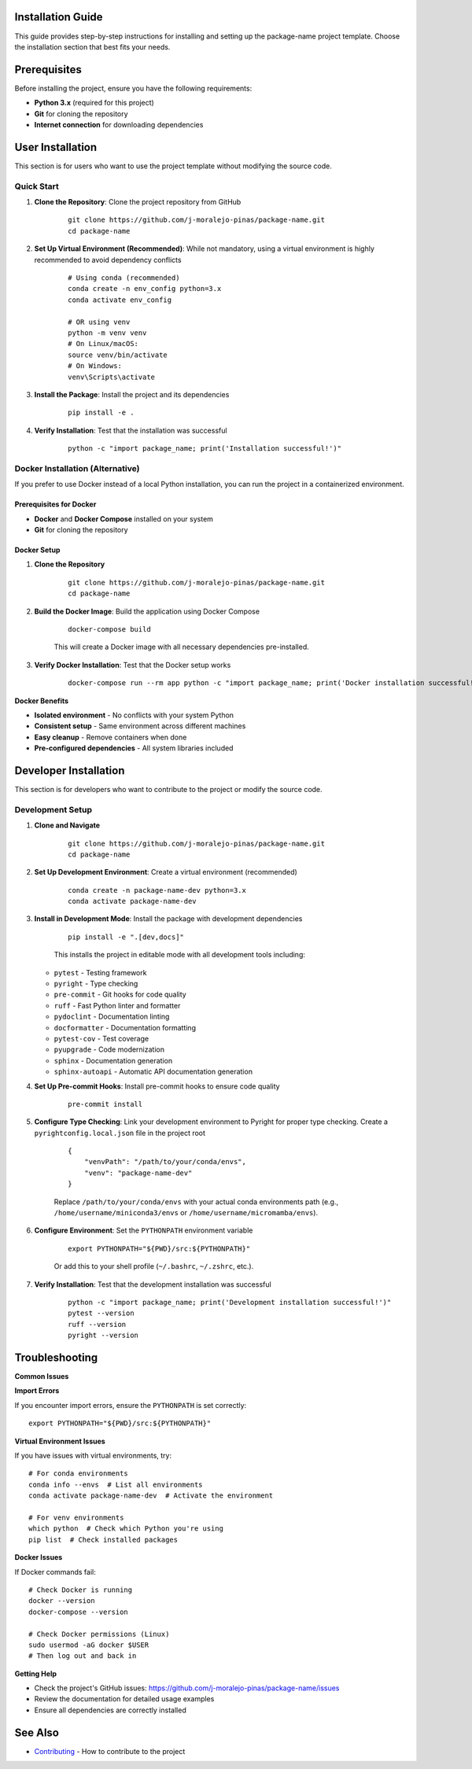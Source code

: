 Installation Guide
==================

This guide provides step-by-step instructions for installing and setting up the package-name project template. Choose the installation section that best fits your needs.

.. contents:: Table of Contents
    :local:
    :depth: 2

Prerequisites
=============

Before installing the project, ensure you have the following requirements:

* **Python 3.x** (required for this project)
* **Git** for cloning the repository
* **Internet connection** for downloading dependencies

User Installation
=================

This section is for users who want to use the project template without modifying the source code.

Quick Start
-----------

1. **Clone the Repository**: Clone the project repository from GitHub

    ::

        git clone https://github.com/j-moralejo-pinas/package-name.git
        cd package-name

2. **Set Up Virtual Environment (Recommended)**: While not mandatory, using a virtual environment is highly recommended to avoid dependency conflicts

    ::

        # Using conda (recommended)
        conda create -n env_config python=3.x
        conda activate env_config

        # OR using venv
        python -m venv venv
        # On Linux/macOS:
        source venv/bin/activate
        # On Windows:
        venv\Scripts\activate

3. **Install the Package**: Install the project and its dependencies

    ::

        pip install -e .

4. **Verify Installation**: Test that the installation was successful

    ::

        python -c "import package_name; print('Installation successful!')"

Docker Installation (Alternative)
---------------------------------

If you prefer to use Docker instead of a local Python installation, you can run the project in a containerized environment.

Prerequisites for Docker
~~~~~~~~~~~~~~~~~~~~~~~~

* **Docker** and **Docker Compose** installed on your system
* **Git** for cloning the repository

Docker Setup
~~~~~~~~~~~~

1. **Clone the Repository**

    ::

        git clone https://github.com/j-moralejo-pinas/package-name.git
        cd package-name

2. **Build the Docker Image**: Build the application using Docker Compose

    ::

        docker-compose build

    This will create a Docker image with all necessary dependencies pre-installed.

3. **Verify Docker Installation**: Test that the Docker setup works

    ::

        docker-compose run --rm app python -c "import package_name; print('Docker installation successful!')"

**Docker Benefits**

* **Isolated environment** - No conflicts with your system Python
* **Consistent setup** - Same environment across different machines
* **Easy cleanup** - Remove containers when done
* **Pre-configured dependencies** - All system libraries included

Developer Installation
======================

This section is for developers who want to contribute to the project or modify the source code.

Development Setup
-----------------

1. **Clone and Navigate**

    ::

        git clone https://github.com/j-moralejo-pinas/package-name.git
        cd package-name

2. **Set Up Development Environment**: Create a virtual environment (recommended)

    ::

        conda create -n package-name-dev python=3.x
        conda activate package-name-dev

3. **Install in Development Mode**: Install the package with development dependencies

    ::

        pip install -e ".[dev,docs]"

    This installs the project in editable mode with all development tools including:

   * ``pytest`` - Testing framework
   * ``pyright`` - Type checking
   * ``pre-commit`` - Git hooks for code quality
   * ``ruff`` - Fast Python linter and formatter
   * ``pydoclint`` - Documentation linting
   * ``docformatter`` - Documentation formatting
   * ``pytest-cov`` - Test coverage
   * ``pyupgrade`` - Code modernization
   * ``sphinx`` - Documentation generation
   * ``sphinx-autoapi`` - Automatic API documentation generation

4. **Set Up Pre-commit Hooks**: Install pre-commit hooks to ensure code quality

    ::

        pre-commit install

5. **Configure Type Checking**: Link your development environment to Pyright for proper type checking. Create a ``pyrightconfig.local.json`` file in the project root

    ::

        {
            "venvPath": "/path/to/your/conda/envs",
            "venv": "package-name-dev"
        }

    Replace ``/path/to/your/conda/envs`` with your actual conda environments path (e.g., ``/home/username/miniconda3/envs`` or ``/home/username/micromamba/envs``).

6. **Configure Environment**: Set the ``PYTHONPATH`` environment variable

    ::

        export PYTHONPATH="${PWD}/src:${PYTHONPATH}"

    Or add this to your shell profile (``~/.bashrc``, ``~/.zshrc``, etc.).

7. **Verify Installation**: Test that the development installation was successful

    ::

        python -c "import package_name; print('Development installation successful!')"
        pytest --version
        ruff --version
        pyright --version

Troubleshooting
===============

**Common Issues**

**Import Errors**

If you encounter import errors, ensure the ``PYTHONPATH`` is set correctly::

    export PYTHONPATH="${PWD}/src:${PYTHONPATH}"

**Virtual Environment Issues**

If you have issues with virtual environments, try::

    # For conda environments
    conda info --envs  # List all environments
    conda activate package-name-dev  # Activate the environment

    # For venv environments
    which python  # Check which Python you're using
    pip list  # Check installed packages

**Docker Issues**

If Docker commands fail::

    # Check Docker is running
    docker --version
    docker-compose --version

    # Check Docker permissions (Linux)
    sudo usermod -aG docker $USER
    # Then log out and back in

**Getting Help**

* Check the project's GitHub issues: https://github.com/j-moralejo-pinas/package-name/issues
* Review the documentation for detailed usage examples
* Ensure all dependencies are correctly installed

See Also
========

- `Contributing <CONTRIBUTING.rst>`_ - How to contribute to the project
